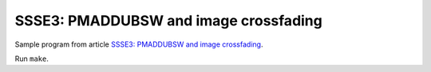 ================================================================================
    SSSE3: PMADDUBSW and image crossfading
================================================================================

Sample program from article `SSSE3: PMADDUBSW and image crossfading`__.

__ http://0x80.pl/articles/sse4-crossfading.html

Run ``make``.
